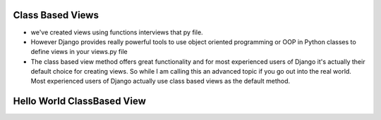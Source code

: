 Class Based Views
------------------
- we've created views using functions interviews that py file.
- However Django provides really powerful tools to use object oriented programming or OOP in Python classes to define views in your views.py file
- The class based view method offers great functionality  and for most experienced users of Django it's actually their default choice for creating views.  So while I am calling this an advanced topic if you go out into the real world.  Most experienced users of Django actually use class based views as the default method.

Hello World ClassBased View
----------------------------


